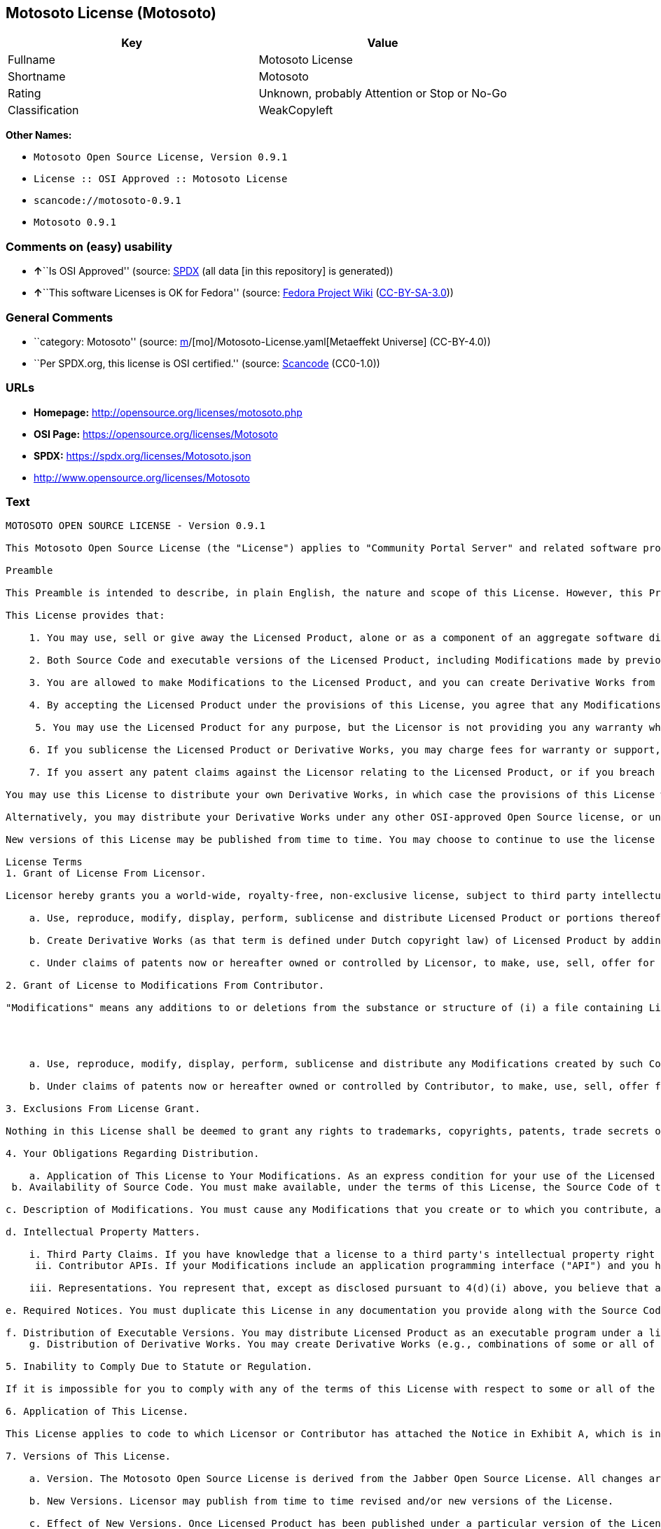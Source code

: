 == Motosoto License (Motosoto)

[cols=",",options="header",]
|===
|Key |Value
|Fullname |Motosoto License
|Shortname |Motosoto
|Rating |Unknown, probably Attention or Stop or No-Go
|Classification |WeakCopyleft
|===

*Other Names:*

* `Motosoto Open Source License, Version 0.9.1`
* `License :: OSI Approved :: Motosoto License`
* `scancode://motosoto-0.9.1`
* `Motosoto 0.9.1`

=== Comments on (easy) usability

* **↑**``Is OSI Approved'' (source:
https://spdx.org/licenses/Motosoto.html[SPDX] (all data [in this
repository] is generated))
* **↑**``This software Licenses is OK for Fedora'' (source:
https://fedoraproject.org/wiki/Licensing:Main?rd=Licensing[Fedora
Project Wiki]
(https://creativecommons.org/licenses/by-sa/3.0/legalcode[CC-BY-SA-3.0]))

=== General Comments

* ``category: Motosoto'' (source:
https://github.com/org-metaeffekt/metaeffekt-universe/blob/main/src/main/resources/ae-universe/[m]/[mo]/Motosoto-License.yaml[Metaeffekt
Universe] (CC-BY-4.0))
* ``Per SPDX.org, this license is OSI certified.'' (source:
https://github.com/nexB/scancode-toolkit/blob/develop/src/licensedcode/data/licenses/motosoto-0.9.1.yml[Scancode]
(CC0-1.0))

=== URLs

* *Homepage:* http://opensource.org/licenses/motosoto.php
* *OSI Page:* https://opensource.org/licenses/Motosoto
* *SPDX:* https://spdx.org/licenses/Motosoto.json
* http://www.opensource.org/licenses/Motosoto

=== Text

....
MOTOSOTO OPEN SOURCE LICENSE - Version 0.9.1

This Motosoto Open Source License (the "License") applies to "Community Portal Server" and related software products as well as any updatesor maintenance releases of that software ("Motosoto Products") that are distributed by Motosoto.Com B.V. ("Licensor"). Any Motosoto Product licensed pursuant to this License is a "Licensed Product." Licensed Product, in its entirety, is protected by Dutch copyright law. This License identifies the terms under which you may use, copy, distribute or modify Licensed Product and has been submitted to the Open Software Initiative (OSI) for approval.

Preamble

This Preamble is intended to describe, in plain English, the nature and scope of this License. However, this Preamble is not a part of this license. The legal effect of this License is dependent only upon the terms of the License and not this Preamble. This License complies with the Open Source Definition and has been approved by Open Source Initiative. Software distributed under this License may be marked as "OSI Certified Open Source Software."

This License provides that:

    1. You may use, sell or give away the Licensed Product, alone or as a component of an aggregate software distribution containing programs from several different sources. No royalty or other fee is required.

    2. Both Source Code and executable versions of the Licensed Product, including Modifications made by previous Contributors, are available for your use. (The terms "Licensed Product," "Modifications," "Contributors" and "Source Code" are defined in the License.)

    3. You are allowed to make Modifications to the Licensed Product, and you can create Derivative Works from it. (The term "Derivative Works" is defined in the License.)

    4. By accepting the Licensed Product under the provisions of this License, you agree that any Modifications you make to the Licensed Product and then distribute are governed by the provisions of this License. In particular, you must make the Source Code of your Modifications available to others.

     5. You may use the Licensed Product for any purpose, but the Licensor is not providing you any warranty whatsoever, nor is the Licensor accepting any liability in the event that the Licensed Product doesn't work properly or causes you any injury or damages.

    6. If you sublicense the Licensed Product or Derivative Works, you may charge fees for warranty or support, or for accepting indemnity or liability obligations to your customers. You cannot charge for the Source Code.

    7. If you assert any patent claims against the Licensor relating to the Licensed Product, or if you breach any terms of the License, your rights to the Licensed Product under this License automatically terminate.

You may use this License to distribute your own Derivative Works, in which case the provisions of this License will apply to your Derivative Works just as they do to the original Licensed Product.

Alternatively, you may distribute your Derivative Works under any other OSI-approved Open Source license, or under a proprietary license of your choice. If you use any license other than this License, however, you must continue to fulfill the requirements of this License (including the provisions relating to publishing the Source Code) for those portions of your Derivative Works that consist of the Licensed Product, including the files containing Modifications.

New versions of this License may be published from time to time. You may choose to continue to use the license terms in this version of the License or those from the new version. However, only the Licensor has the right to change the License terms as they apply to the Licensed Product. This License relies on precise definitions for certain terms. Those terms are defined when they are first used, and the definitions are repeated for your convenience in a Glossary at the end of the License.

License Terms
1. Grant of License From Licensor.

Licensor hereby grants you a world-wide, royalty-free, non-exclusive license, subject to third party intellectual property claims, to do the following:

    a. Use, reproduce, modify, display, perform, sublicense and distribute Licensed Product or portions thereof (including Modifications as hereinafter defined), in both Source Code or as an executable program. "Source Code" means the preferred form for making modifications to the Licensed Product, including all modules contained therein, plus any associated interface definition files, scripts used to control compilation and installation of an executable program, or a list of differential comparisons against the Source Code of the Licensed Product.

    b. Create Derivative Works (as that term is defined under Dutch copyright law) of Licensed Product by adding to or deleting from the substance or structure of said Licensed Product.

    c. Under claims of patents now or hereafter owned or controlled by Licensor, to make, use, sell, offer for sale, have made, and/or otherwise dispose of Licensed Product or portions thereof, but solely to the extent that any such claim is necessary to enable you to make, use, sell, offer for sale, have made, and/or otherwise dispose of Licensed Product or portions thereof or Derivative Works thereof.

2. Grant of License to Modifications From Contributor.

"Modifications" means any additions to or deletions from the substance or structure of (i) a file containing Licensed Product, or (ii) any new file that contains any part of Licensed Product. Hereinafter in this License, the term "Licensed Product" shall include all previous Modifications that you receive from any Contributor. By application of the provisions in Section 4(a) below, each person or entity who created or contributed to the creation of, and distributed, a Modification (a "Contributor") hereby grants you a world-wide, royalty-free, non-exclusive license, subject to third party intellectual property claims, to do the following:




    a. Use, reproduce, modify, display, perform, sublicense and distribute any Modifications created by such Contributor or portions thereof, in both Source Code or as an executable program, either on an unmodified basis or as part of Derivative Works.

    b. Under claims of patents now or hereafter owned or controlled by Contributor, to make, use, sell, offer for sale, have made, and/or otherwise dispose of Modifications or portions thereof, but solely to the extent that any such claim is necessary to enable you to make, use, sell, offer for sale, have made, and/or otherwise dispose of Modifications or portions thereof or Derivative Works thereof.

3. Exclusions From License Grant.

Nothing in this License shall be deemed to grant any rights to trademarks, copyrights, patents, trade secrets or any other intellectual property of Licensor or any Contributor except as expressly stated herein. No patent license is granted separate from the Licensed Product, for code that you delete from the Licensed Product, or for combinations of the Licensed Product with other software or hardware. No right is granted to the trademarks of Licensor or any Contributor even if such marks are included in the Licensed Product. Nothing in this License shall be interpreted to prohibit Licensor from licensing under different terms from this License any code that Licensor otherwise would have a right to license.

4. Your Obligations Regarding Distribution.

    a. Application of This License to Your Modifications. As an express condition for your use of the Licensed Product, you hereby agree that any Modifications that you create or to which you contribute, and which you distribute, are governed by the terms of this License including, without limitation, Section 2. Any Modifications that you create or to which you contribute may be distributed only under the terms of this License or a future version of this License released under Section 7. You must include a copy of this License with every copy of the Modifications you distribute. You agree not to offer or impose any terms on any Source Code or executable version of the Licensed Product or Modifications that alter or restrict the applicable version of this License or the recipients' rights hereunder. However, you may include an additional document offering the additional rights described in Section 4(e).
 b. Availability of Source Code. You must make available, under the terms of this License, the Source Code of the Licensed Product and any Modifications that you distribute, either on the same media as you distribute any executable or other form of the Licensed Product, or via a mechanism generally accepted in the software development community for the electronic transfer of data (an "Electronic Distribution Mechanism"). The Source Code for any version of Licensed Product or Modifications that you distribute must remain available for at least twelve (12) months after the date it initially became available, or at least six (6) months after a subsequent version of said Licensed Product or Modifications has been made available. You are responsible for ensuring that the Source Code version remains available even if the Electronic Distribution Mechanism is maintained by a third party.

c. Description of Modifications. You must cause any Modifications that you create or to which you contribute, and which you distribute, to contain a file documenting the additions, changes or deletions you made to create or contribute to those Modifications, and the dates of any such additions, changes or deletions. You must include a prominent statement that the Modifications are derived, directly or indirectly, from the Licensed Product and include the names of the Licensor and any Contributor to the Licensed Product in (i) the Source Code and (ii) in any notice displayed by a version of the Licensed Product you distribute or in related documentation in which you describe the origin or ownership of the Licensed Product. You may not modify or delete any preexisting copyright notices in the Licensed Product.

d. Intellectual Property Matters.

    i. Third Party Claims. If you have knowledge that a license to a third party's intellectual property right is required to exercise the rights granted by this License, you must include a text file with the Source Code distribution titled "LEGAL" that describes the claim and the party making the claim in sufficient detail that a recipient will know whom to contact. If you obtain such knowledge after you make any Modifications available as described in Section 4(b), you shall promptly modify the LEGAL file in all copies you make available thereafter and shall take other steps (such as notifying appropriate mailing lists or newsgroups) reasonably calculated to inform those who received the Licensed Product from you that new knowledge has been obtained.
     ii. Contributor APIs. If your Modifications include an application programming interface ("API") and you have knowledge of patent licenses that are reasonably necessary to implement that API, you must also include this information in the LEGAL file.

    iii. Representations. You represent that, except as disclosed pursuant to 4(d)(i) above, you believe that any Modifications you distribute are your original creations and that you have sufficient rights to grant the rights conveyed by this License.

e. Required Notices. You must duplicate this License in any documentation you provide along with the Source Code of any Modifications you create or to which you contribute, and which you distribute, wherever you describe recipients' rights relating to Licensed Product. You must duplicate the notice contained in Exhibit A (the "Notice") in each file of the Source Code of any copy you distribute of the Licensed Product. If you created a Modification, you may add your name as a Contributor to the Notice. If it is not possible to put the Notice in a particular Source Code file due to its structure, then you must include such Notice in a location (such as a relevant directory file) where a user would be likely to look for such a notice. You may choose to offer, and charge a fee for, warranty, support, indemnity or liability obligations to one or more recipients of Licensed Product. However, you may do so only on your own behalf, and not on behalf of the Licensor or any Contributor. You must make it clear that any such warranty, support, indemnity or liability obligation is offered by you alone, and you hereby agree to indemnify the Licensor and every Contributor for any liability incurred by the Licensor or such Contributor as a result of warranty, support, indemnity or liability terms you offer.

f. Distribution of Executable Versions. You may distribute Licensed Product as an executable program under a license of your choice that may contain terms different from this License provided (i) you have satisfied the requirements of Sections 4(a) through 4(e) for that distribution, (ii) you include a conspicuous notice in the executable version, related documentation and collateral materials stating that the Source Code version of the Licensed Product is available under the terms of this License, including a description of how and where you have fulfilled the obligations of Section 4(b), (iii) you retain all existing copyright notices in the Licensed Product, and (iv) you make it clear that any terms that differ from this License are offered by you alone, not by Licensor or any Contributor. You hereby agree to indemnify the Licensor and every Contributor for any liability incurred by Licensor or such Contributor as a result of any terms you offer.
    g. Distribution of Derivative Works. You may create Derivative Works (e.g., combinations of some or all of the Licensed Product with other code) and distribute the Derivative Works as products under any other license you select, with the proviso that the requirements of this License are fulfilled for those portions of the Derivative Works that consist of the Licensed Product or any Modifications thereto.

5. Inability to Comply Due to Statute or Regulation.

If it is impossible for you to comply with any of the terms of this License with respect to some or all of the Licensed Product due to statute, judicial order, or regulation, then you must (i) comply with the terms of this License to the maximum extent possible, (ii) cite the statute or regulation that prohibits you from adhering to the License, and (iii) describe the limitations and the code they affect. Such description must be included in the LEGAL file described in Section 4(d), and must be included with all distributions of the Source Code. Except to the extent prohibited by statute or regulation, such description must be sufficiently detailed for a recipient of ordinary skill at computer programming to be able to understand it.

6. Application of This License.

This License applies to code to which Licensor or Contributor has attached the Notice in Exhibit A, which is incorporated herein by this reference.

7. Versions of This License.

    a. Version. The Motosoto Open Source License is derived from the Jabber Open Source License. All changes are related to applicable law and the location of court.

    b. New Versions. Licensor may publish from time to time revised and/or new versions of the License.

    c. Effect of New Versions. Once Licensed Product has been published under a particular version of the License, you may always continue to use it under the terms of that version. You may also choose to use such Licensed Product under the terms of any subsequent version of the License published by Licensor. No one other than Lic ensor has the right to modify the terms applicable to Licensed Product created under this License.
    d. Derivative Works of this License. If you create or use a modified version of this License, which you may do only in order to apply it to software that is not already a Licensed Product under this License, you must rename your license so that it is not confusingly similar to this License, and must make it clear that your license contains terms that differ from this License. In so naming your license, you may not use any trademark of Licensor or any Contributor.

8. Disclaimer of Warranty.

LICENSED PRODUCT IS PROVIDED UNDER THIS LICENSE ON AN "AS IS" BASIS, WITHOUT WARRANTY OF ANY KIND, EITHER EXPRESS OR IMPLIED, INCLUDING, WITHOUT LIMITATION, WARRANTIES THAT THE LICENSED PRODUCT IS FREE OF DEFECTS, MERCHANTABLE, FIT FOR A PARTICULAR PURPOSE OR NON-INFRINGING. THE ENTIRE RISK AS TO THE QUALITY AND PERFORMANCE OF THE LICENSED PRODUCT IS WITH YOU. SHOULD LICENSED PRODUCT PROVE DEFECTIVE IN ANY RESPECT, YOU (AND NOT THE LICENSOR OR ANY OTHER CONTRIBUTOR) ASSUME THE COST OF ANY NECESSARY SERVICING, REPAIR OR CORRECTION. THIS DISCLAIMER OF WARRANTY CONSTITUTES AN ESSENTIAL PART OF THIS LICENSE. NO USE OF LICENSED PRODUCT IS AUTHORIZED HEREUNDER EXCEPT UNDER THIS DISCLAIMER.

9. Termination.

    a. Automatic Termination Upon Breach. This license and the rights granted hereunder will terminate automatically if you fail to comply with the terms herein and fail to cure such breach within thirty (30) days of becoming aware of the breach. All sublicenses to the Licensed Product that are properly granted shall survive any termination of this license. Provisions that, by their nature, must remain in effect beyond the termination of this License, shall survive.
     b. Termination Upon Assertion of Patent Infringement. If you initiate litigation by asserting a patent infringement claim (excluding declaratory judgment actions) against Licensor or a Contributor (Licensor or Contributor against whom you file such an action is referred to herein as "Respondent") alleging that Licensed Product directly or indirectly infringes any patent, then any and all rights granted by such Respondent to you under Sections 1 or 2 of this License shall terminate prospectively upon sixty (60) days notice from Respondent (the "Notice Period") unless within that Notice Period you either agree in writing (i) to pay Respondent a mutually agreeable reasonably royalty for your past or future use of Licensed Product made by such Respondent, or (ii) withdraw your litigation claim with respect to Licensed Product against such Respondent. If within said Notice Period a reasonable royalty and payment arrangement are not mutually agreed upon in writing by the parties or the litigation claim is not withdrawn, the rights granted by Licensor to you under Sections 1 and 2 automatically terminate at the expiration of said Notice Period.

    c. Reasonable Value of This License. If you assert a patent infringement claim against Respondent alleging that Licensed Product directly or indirectly infringes any patent where such claim is resolved (such as by license or settlement) prior to the initiation of patent infringement litigation, then the reasonable value of the licenses granted by said Respondent under Sections 1 and 2 shall be taken into account in determining the amount or value of any payment or license.

    d. No Retroactive Effect of Termination. In the event of termination under Sections 9(a) or 9(b) above, all end user license agreements (excluding licenses to distributors and reselle rs) that have been validly granted by you or any distributor hereunder prior to termination shall survive termination.

10. Limitation of Liability.

 UNDER NO CIRCUMSTANCES AND UNDER NO LEGAL THEORY, WHETHER TORT (INCLUDING NEGLIGENCE), CONTRACT, OR OTHERWISE, SHALL THE LICENSOR, ANY CONTRIBUTOR, OR ANY DISTRIBUTOR OF LICENSED PRODUCT, OR ANY SUPPLIER OF ANY OF SUCH PARTIES, BE LIABLE TO ANY PERSON FOR ANY INDIRECT, SPECIAL, INCIDENTAL, OR CONSEQUENTIAL DAMAGES OF ANY CHARACTER INCLUDING, WITHOUT LIMITATION, DAMAGES FOR LOSS OF GOODWILL, WORK STOPPAGE, COMPUTER FAILURE OR MALFUNCTION, OR ANY AND ALL OTHER COMMERCIAL DAMAGES OR LOSSES, EVEN IF SUCH PARTY SHALL HAVE BEEN INFORMED OF THE POSSIBILITY OF SUCH DAMAGES. THIS LIMITATION OF LIABILITY SHALL NOT APPLY TO LIABILITY FOR DEATH OR PERSONAL INJURY RESULTING FROM SUCH PARTY’S NEGLIGENCE TO THE EXTENT APPLICABLE LAW PROHIBITS SUCH LIMITATION. SOME JURISDICTIONS DO NOT ALLOW THE EXCLUSION OR LIMITATION OF INCIDENTAL OR CONSEQUENTIAL DAMAGES, SO THIS EXCLUSION AND LIMITATION MAY NOT APPLY TO YOU.

11. Responsibility for Claims.

As between Licensor and Contributors, each party is responsible for claims and damages arising, directly or indirectly, out of its utilization of rights under this License. You agree to work with Licensor and Contributors to distribute such responsibility on an equitable basis. Nothing herein is intended or shall be deemed to constitute any admission of liability.

12 .U.S. Government End Users.

The Licensed Product is a "commercial item," as that term is defined in 48 C.F.R. 2.101 (Oct. 1995), consisting of "commercial computer software" and "commercial computer software documentation," as such terms are used in 48 C.F.R. 12.212 (Sept. 1995). Consistent with 48 C.F.R. 12.212 and 48 C.F.R. 227.7202-1 through 227.7202-4 (June 1995), all U.S. Government End Users acquire Licensed Product with only those rights set forth herein.

13. Miscellaneous.

This License represents the complete agreement concerning the subject matter hereof. If any provision of this License is held to be unenforceable, such provision shall be reformed only to the extent necessary to make it enforceable. This License shall be governed by Dutch law provisions. The application of the United Nations Convention on Contracts for the International Sale of Goods is expressly excluded. You and Licensor expressly waive any rights to a jury trial in any litigation concerning Licensed Product or this License. Any law or regulation that provides that the language of a contract shall be construed against the drafter shall not apply to this License.

14. Definition of "You" in This License.
 "You" throughout this License, whether in upper or lower case, means an individual or a legal entity exercising rights under, and complying with all of the terms of, this License or a future version of this License issued under Section 7. For legal entities, "you" includes any entity that controls, is controlled by, or is under common control with you. For purposes of this definition, "control" means (i) the power, direct or indirect, to cause the direction or management of such entity, whether by contract or otherwise, or (ii) ownership of fifty percent (50%) or more of the outstanding shares, or (iii) beneficial ownership of such entity.

15. Glossary.

All defined terms in this License that are used in more than one Section of this License are repeated here, in alphabetical order, for the convenience of the reader. The Section of this License in which each defined term is first used is shown in parentheses.

Contributor: Each person or entity who created or contributed to the creation of, and distributed, a Modification. (See Section 2)

Derivative Works: That term as used in this License is defined under Dutch copyright law. (See Section 1(b))

License: This Motosoto Open Source License. (See first paragraph of License)

Licensed Product: Any Motosoto Product licensed pursuant to this License. The term

"Licensed Product" includes all previous Modifications from any Contributor that you receive. (See first paragraph of License and Section 2)

Licensor: Motosoto.Com B.V.. (See first paragraph of License)

Modifications: Any additions to or deletions from the substance or structure of (i) a file containing Licensed Product, or (ii) any new file that contains any part of Licensed Product. (See Section 2)

Notice: The notice contained in Exhibit A. (See Section 4(e))

Source Code: The preferred form for making modifications to the Licensed Product, including all modules contained therein, plus any associated interface definition files, scripts used to control compilation and installation of an executable program, or a list of differential comparisons against the Source Code of the Licensed Product.
....

'''''

=== Raw Data

==== Facts

* LicenseName
* https://fedoraproject.org/wiki/Licensing:Main?rd=Licensing[Fedora
Project Wiki]
(https://creativecommons.org/licenses/by-sa/3.0/legalcode[CC-BY-SA-3.0])
* https://github.com/HansHammel/license-compatibility-checker/blob/master/lib/licenses.json[HansHammel
license-compatibility-checker]
(https://github.com/HansHammel/license-compatibility-checker/blob/master/LICENSE[MIT])
* https://github.com/org-metaeffekt/metaeffekt-universe/blob/main/src/main/resources/ae-universe/[m]/[mo]/Motosoto-License.yaml[Metaeffekt
Universe] (CC-BY-4.0)
* https://github.com/okfn/licenses/blob/master/licenses.csv[Open
Knowledge International]
(https://opendatacommons.org/licenses/pddl/1-0/[PDDL-1.0])
* https://opensource.org/licenses/[OpenSourceInitiative]
(https://creativecommons.org/licenses/by/4.0/legalcode[CC-BY-4.0])
* https://github.com/OpenChain-Project/curriculum/raw/ddf1e879341adbd9b297cd67c5d5c16b2076540b/policy-template/Open%20Source%20Policy%20Template%20for%20OpenChain%20Specification%201.2.ods[OpenChainPolicyTemplate]
(CC0-1.0)
* https://spdx.org/licenses/Motosoto.html[SPDX] (all data [in this
repository] is generated)
* https://github.com/nexB/scancode-toolkit/blob/develop/src/licensedcode/data/licenses/motosoto-0.9.1.yml[Scancode]
(CC0-1.0)

==== Raw JSON

....
{
    "__impliedNames": [
        "Motosoto",
        "Motosoto License",
        "Motosoto Open Source License, Version 0.9.1",
        "License :: OSI Approved :: Motosoto License",
        "scancode://motosoto-0.9.1",
        "Motosoto 0.9.1"
    ],
    "__impliedId": "Motosoto",
    "__isFsfFree": true,
    "__impliedAmbiguousNames": [
        "Motosoto",
        "Motosoto License",
        "MOTOSOTO LICENSE",
        "MOTOSOTO License",
        "MOTOSOTO OPEN SOURCE LICENSE",
        "MOTOSOTO Open Source License",
        "scancode:motosoto-0.9.1",
        "osi:Motosoto"
    ],
    "__impliedComments": [
        [
            "Metaeffekt Universe",
            [
                "category: Motosoto"
            ]
        ],
        [
            "Scancode",
            [
                "Per SPDX.org, this license is OSI certified."
            ]
        ]
    ],
    "facts": {
        "Open Knowledge International": {
            "is_generic": null,
            "legacy_ids": [],
            "status": "active",
            "domain_software": true,
            "url": "https://opensource.org/licenses/Motosoto",
            "maintainer": "",
            "od_conformance": "not reviewed",
            "_sourceURL": "https://github.com/okfn/licenses/blob/master/licenses.csv",
            "domain_data": false,
            "osd_conformance": "approved",
            "id": "Motosoto",
            "title": "Motosoto License",
            "_implications": {
                "__impliedNames": [
                    "Motosoto",
                    "Motosoto License"
                ],
                "__impliedId": "Motosoto",
                "__impliedURLs": [
                    [
                        null,
                        "https://opensource.org/licenses/Motosoto"
                    ]
                ]
            },
            "domain_content": false
        },
        "LicenseName": {
            "implications": {
                "__impliedNames": [
                    "Motosoto"
                ],
                "__impliedId": "Motosoto"
            },
            "shortname": "Motosoto",
            "otherNames": []
        },
        "SPDX": {
            "isSPDXLicenseDeprecated": false,
            "spdxFullName": "Motosoto License",
            "spdxDetailsURL": "https://spdx.org/licenses/Motosoto.json",
            "_sourceURL": "https://spdx.org/licenses/Motosoto.html",
            "spdxLicIsOSIApproved": true,
            "spdxSeeAlso": [
                "https://opensource.org/licenses/Motosoto"
            ],
            "_implications": {
                "__impliedNames": [
                    "Motosoto",
                    "Motosoto License"
                ],
                "__impliedId": "Motosoto",
                "__impliedJudgement": [
                    [
                        "SPDX",
                        {
                            "tag": "PositiveJudgement",
                            "contents": "Is OSI Approved"
                        }
                    ]
                ],
                "__isOsiApproved": true,
                "__impliedURLs": [
                    [
                        "SPDX",
                        "https://spdx.org/licenses/Motosoto.json"
                    ],
                    [
                        null,
                        "https://opensource.org/licenses/Motosoto"
                    ]
                ]
            },
            "spdxLicenseId": "Motosoto"
        },
        "Fedora Project Wiki": {
            "GPLv2 Compat?": "NO",
            "rating": "Good",
            "Upstream URL": "http://opensource.org/licenses/motosoto.php",
            "GPLv3 Compat?": "NO",
            "Short Name": "Motosoto",
            "licenseType": "license",
            "_sourceURL": "https://fedoraproject.org/wiki/Licensing:Main?rd=Licensing",
            "Full Name": "Motosoto License",
            "FSF Free?": "Yes",
            "_implications": {
                "__impliedNames": [
                    "Motosoto License"
                ],
                "__isFsfFree": true,
                "__impliedAmbiguousNames": [
                    "Motosoto"
                ],
                "__impliedJudgement": [
                    [
                        "Fedora Project Wiki",
                        {
                            "tag": "PositiveJudgement",
                            "contents": "This software Licenses is OK for Fedora"
                        }
                    ]
                ]
            }
        },
        "Scancode": {
            "otherUrls": [
                "http://www.opensource.org/licenses/Motosoto",
                "https://opensource.org/licenses/Motosoto"
            ],
            "homepageUrl": "http://opensource.org/licenses/motosoto.php",
            "shortName": "Motosoto 0.9.1",
            "textUrls": null,
            "text": "MOTOSOTO OPEN SOURCE LICENSE - Version 0.9.1\n\nThis Motosoto Open Source License (the \"License\") applies to \"Community Portal Server\" and related software products as well as any updatesor maintenance releases of that software (\"Motosoto Products\") that are distributed by Motosoto.Com B.V. (\"Licensor\"). Any Motosoto Product licensed pursuant to this License is a \"Licensed Product.\" Licensed Product, in its entirety, is protected by Dutch copyright law. This License identifies the terms under which you may use, copy, distribute or modify Licensed Product and has been submitted to the Open Software Initiative (OSI) for approval.\n\nPreamble\n\nThis Preamble is intended to describe, in plain English, the nature and scope of this License. However, this Preamble is not a part of this license. The legal effect of this License is dependent only upon the terms of the License and not this Preamble. This License complies with the Open Source Definition and has been approved by Open Source Initiative. Software distributed under this License may be marked as \"OSI Certified Open Source Software.\"\n\nThis License provides that:\n\n    1. You may use, sell or give away the Licensed Product, alone or as a component of an aggregate software distribution containing programs from several different sources. No royalty or other fee is required.\n\n    2. Both Source Code and executable versions of the Licensed Product, including Modifications made by previous Contributors, are available for your use. (The terms \"Licensed Product,\" \"Modifications,\" \"Contributors\" and \"Source Code\" are defined in the License.)\n\n    3. You are allowed to make Modifications to the Licensed Product, and you can create Derivative Works from it. (The term \"Derivative Works\" is defined in the License.)\n\n    4. By accepting the Licensed Product under the provisions of this License, you agree that any Modifications you make to the Licensed Product and then distribute are governed by the provisions of this License. In particular, you must make the Source Code of your Modifications available to others.\n\n     5. You may use the Licensed Product for any purpose, but the Licensor is not providing you any warranty whatsoever, nor is the Licensor accepting any liability in the event that the Licensed Product doesn't work properly or causes you any injury or damages.\n\n    6. If you sublicense the Licensed Product or Derivative Works, you may charge fees for warranty or support, or for accepting indemnity or liability obligations to your customers. You cannot charge for the Source Code.\n\n    7. If you assert any patent claims against the Licensor relating to the Licensed Product, or if you breach any terms of the License, your rights to the Licensed Product under this License automatically terminate.\n\nYou may use this License to distribute your own Derivative Works, in which case the provisions of this License will apply to your Derivative Works just as they do to the original Licensed Product.\n\nAlternatively, you may distribute your Derivative Works under any other OSI-approved Open Source license, or under a proprietary license of your choice. If you use any license other than this License, however, you must continue to fulfill the requirements of this License (including the provisions relating to publishing the Source Code) for those portions of your Derivative Works that consist of the Licensed Product, including the files containing Modifications.\n\nNew versions of this License may be published from time to time. You may choose to continue to use the license terms in this version of the License or those from the new version. However, only the Licensor has the right to change the License terms as they apply to the Licensed Product. This License relies on precise definitions for certain terms. Those terms are defined when they are first used, and the definitions are repeated for your convenience in a Glossary at the end of the License.\n\nLicense Terms\n1. Grant of License From Licensor.\n\nLicensor hereby grants you a world-wide, royalty-free, non-exclusive license, subject to third party intellectual property claims, to do the following:\n\n    a. Use, reproduce, modify, display, perform, sublicense and distribute Licensed Product or portions thereof (including Modifications as hereinafter defined), in both Source Code or as an executable program. \"Source Code\" means the preferred form for making modifications to the Licensed Product, including all modules contained therein, plus any associated interface definition files, scripts used to control compilation and installation of an executable program, or a list of differential comparisons against the Source Code of the Licensed Product.\n\n    b. Create Derivative Works (as that term is defined under Dutch copyright law) of Licensed Product by adding to or deleting from the substance or structure of said Licensed Product.\n\n    c. Under claims of patents now or hereafter owned or controlled by Licensor, to make, use, sell, offer for sale, have made, and/or otherwise dispose of Licensed Product or portions thereof, but solely to the extent that any such claim is necessary to enable you to make, use, sell, offer for sale, have made, and/or otherwise dispose of Licensed Product or portions thereof or Derivative Works thereof.\n\n2. Grant of License to Modifications From Contributor.\n\n\"Modifications\" means any additions to or deletions from the substance or structure of (i) a file containing Licensed Product, or (ii) any new file that contains any part of Licensed Product. Hereinafter in this License, the term \"Licensed Product\" shall include all previous Modifications that you receive from any Contributor. By application of the provisions in Section 4(a) below, each person or entity who created or contributed to the creation of, and distributed, a Modification (a \"Contributor\") hereby grants you a world-wide, royalty-free, non-exclusive license, subject to third party intellectual property claims, to do the following:\n\n\n\n\n    a. Use, reproduce, modify, display, perform, sublicense and distribute any Modifications created by such Contributor or portions thereof, in both Source Code or as an executable program, either on an unmodified basis or as part of Derivative Works.\n\n    b. Under claims of patents now or hereafter owned or controlled by Contributor, to make, use, sell, offer for sale, have made, and/or otherwise dispose of Modifications or portions thereof, but solely to the extent that any such claim is necessary to enable you to make, use, sell, offer for sale, have made, and/or otherwise dispose of Modifications or portions thereof or Derivative Works thereof.\n\n3. Exclusions From License Grant.\n\nNothing in this License shall be deemed to grant any rights to trademarks, copyrights, patents, trade secrets or any other intellectual property of Licensor or any Contributor except as expressly stated herein. No patent license is granted separate from the Licensed Product, for code that you delete from the Licensed Product, or for combinations of the Licensed Product with other software or hardware. No right is granted to the trademarks of Licensor or any Contributor even if such marks are included in the Licensed Product. Nothing in this License shall be interpreted to prohibit Licensor from licensing under different terms from this License any code that Licensor otherwise would have a right to license.\n\n4. Your Obligations Regarding Distribution.\n\n    a. Application of This License to Your Modifications. As an express condition for your use of the Licensed Product, you hereby agree that any Modifications that you create or to which you contribute, and which you distribute, are governed by the terms of this License including, without limitation, Section 2. Any Modifications that you create or to which you contribute may be distributed only under the terms of this License or a future version of this License released under Section 7. You must include a copy of this License with every copy of the Modifications you distribute. You agree not to offer or impose any terms on any Source Code or executable version of the Licensed Product or Modifications that alter or restrict the applicable version of this License or the recipients' rights hereunder. However, you may include an additional document offering the additional rights described in Section 4(e).\n b. Availability of Source Code. You must make available, under the terms of this License, the Source Code of the Licensed Product and any Modifications that you distribute, either on the same media as you distribute any executable or other form of the Licensed Product, or via a mechanism generally accepted in the software development community for the electronic transfer of data (an \"Electronic Distribution Mechanism\"). The Source Code for any version of Licensed Product or Modifications that you distribute must remain available for at least twelve (12) months after the date it initially became available, or at least six (6) months after a subsequent version of said Licensed Product or Modifications has been made available. You are responsible for ensuring that the Source Code version remains available even if the Electronic Distribution Mechanism is maintained by a third party.\n\nc. Description of Modifications. You must cause any Modifications that you create or to which you contribute, and which you distribute, to contain a file documenting the additions, changes or deletions you made to create or contribute to those Modifications, and the dates of any such additions, changes or deletions. You must include a prominent statement that the Modifications are derived, directly or indirectly, from the Licensed Product and include the names of the Licensor and any Contributor to the Licensed Product in (i) the Source Code and (ii) in any notice displayed by a version of the Licensed Product you distribute or in related documentation in which you describe the origin or ownership of the Licensed Product. You may not modify or delete any preexisting copyright notices in the Licensed Product.\n\nd. Intellectual Property Matters.\n\n    i. Third Party Claims. If you have knowledge that a license to a third party's intellectual property right is required to exercise the rights granted by this License, you must include a text file with the Source Code distribution titled \"LEGAL\" that describes the claim and the party making the claim in sufficient detail that a recipient will know whom to contact. If you obtain such knowledge after you make any Modifications available as described in Section 4(b), you shall promptly modify the LEGAL file in all copies you make available thereafter and shall take other steps (such as notifying appropriate mailing lists or newsgroups) reasonably calculated to inform those who received the Licensed Product from you that new knowledge has been obtained.\n     ii. Contributor APIs. If your Modifications include an application programming interface (\"API\") and you have knowledge of patent licenses that are reasonably necessary to implement that API, you must also include this information in the LEGAL file.\n\n    iii. Representations. You represent that, except as disclosed pursuant to 4(d)(i) above, you believe that any Modifications you distribute are your original creations and that you have sufficient rights to grant the rights conveyed by this License.\n\ne. Required Notices. You must duplicate this License in any documentation you provide along with the Source Code of any Modifications you create or to which you contribute, and which you distribute, wherever you describe recipients' rights relating to Licensed Product. You must duplicate the notice contained in Exhibit A (the \"Notice\") in each file of the Source Code of any copy you distribute of the Licensed Product. If you created a Modification, you may add your name as a Contributor to the Notice. If it is not possible to put the Notice in a particular Source Code file due to its structure, then you must include such Notice in a location (such as a relevant directory file) where a user would be likely to look for such a notice. You may choose to offer, and charge a fee for, warranty, support, indemnity or liability obligations to one or more recipients of Licensed Product. However, you may do so only on your own behalf, and not on behalf of the Licensor or any Contributor. You must make it clear that any such warranty, support, indemnity or liability obligation is offered by you alone, and you hereby agree to indemnify the Licensor and every Contributor for any liability incurred by the Licensor or such Contributor as a result of warranty, support, indemnity or liability terms you offer.\n\nf. Distribution of Executable Versions. You may distribute Licensed Product as an executable program under a license of your choice that may contain terms different from this License provided (i) you have satisfied the requirements of Sections 4(a) through 4(e) for that distribution, (ii) you include a conspicuous notice in the executable version, related documentation and collateral materials stating that the Source Code version of the Licensed Product is available under the terms of this License, including a description of how and where you have fulfilled the obligations of Section 4(b), (iii) you retain all existing copyright notices in the Licensed Product, and (iv) you make it clear that any terms that differ from this License are offered by you alone, not by Licensor or any Contributor. You hereby agree to indemnify the Licensor and every Contributor for any liability incurred by Licensor or such Contributor as a result of any terms you offer.\n    g. Distribution of Derivative Works. You may create Derivative Works (e.g., combinations of some or all of the Licensed Product with other code) and distribute the Derivative Works as products under any other license you select, with the proviso that the requirements of this License are fulfilled for those portions of the Derivative Works that consist of the Licensed Product or any Modifications thereto.\n\n5. Inability to Comply Due to Statute or Regulation.\n\nIf it is impossible for you to comply with any of the terms of this License with respect to some or all of the Licensed Product due to statute, judicial order, or regulation, then you must (i) comply with the terms of this License to the maximum extent possible, (ii) cite the statute or regulation that prohibits you from adhering to the License, and (iii) describe the limitations and the code they affect. Such description must be included in the LEGAL file described in Section 4(d), and must be included with all distributions of the Source Code. Except to the extent prohibited by statute or regulation, such description must be sufficiently detailed for a recipient of ordinary skill at computer programming to be able to understand it.\n\n6. Application of This License.\n\nThis License applies to code to which Licensor or Contributor has attached the Notice in Exhibit A, which is incorporated herein by this reference.\n\n7. Versions of This License.\n\n    a. Version. The Motosoto Open Source License is derived from the Jabber Open Source License. All changes are related to applicable law and the location of court.\n\n    b. New Versions. Licensor may publish from time to time revised and/or new versions of the License.\n\n    c. Effect of New Versions. Once Licensed Product has been published under a particular version of the License, you may always continue to use it under the terms of that version. You may also choose to use such Licensed Product under the terms of any subsequent version of the License published by Licensor. No one other than Lic ensor has the right to modify the terms applicable to Licensed Product created under this License.\n    d. Derivative Works of this License. If you create or use a modified version of this License, which you may do only in order to apply it to software that is not already a Licensed Product under this License, you must rename your license so that it is not confusingly similar to this License, and must make it clear that your license contains terms that differ from this License. In so naming your license, you may not use any trademark of Licensor or any Contributor.\n\n8. Disclaimer of Warranty.\n\nLICENSED PRODUCT IS PROVIDED UNDER THIS LICENSE ON AN \"AS IS\" BASIS, WITHOUT WARRANTY OF ANY KIND, EITHER EXPRESS OR IMPLIED, INCLUDING, WITHOUT LIMITATION, WARRANTIES THAT THE LICENSED PRODUCT IS FREE OF DEFECTS, MERCHANTABLE, FIT FOR A PARTICULAR PURPOSE OR NON-INFRINGING. THE ENTIRE RISK AS TO THE QUALITY AND PERFORMANCE OF THE LICENSED PRODUCT IS WITH YOU. SHOULD LICENSED PRODUCT PROVE DEFECTIVE IN ANY RESPECT, YOU (AND NOT THE LICENSOR OR ANY OTHER CONTRIBUTOR) ASSUME THE COST OF ANY NECESSARY SERVICING, REPAIR OR CORRECTION. THIS DISCLAIMER OF WARRANTY CONSTITUTES AN ESSENTIAL PART OF THIS LICENSE. NO USE OF LICENSED PRODUCT IS AUTHORIZED HEREUNDER EXCEPT UNDER THIS DISCLAIMER.\n\n9. Termination.\n\n    a. Automatic Termination Upon Breach. This license and the rights granted hereunder will terminate automatically if you fail to comply with the terms herein and fail to cure such breach within thirty (30) days of becoming aware of the breach. All sublicenses to the Licensed Product that are properly granted shall survive any termination of this license. Provisions that, by their nature, must remain in effect beyond the termination of this License, shall survive.\n     b. Termination Upon Assertion of Patent Infringement. If you initiate litigation by asserting a patent infringement claim (excluding declaratory judgment actions) against Licensor or a Contributor (Licensor or Contributor against whom you file such an action is referred to herein as \"Respondent\") alleging that Licensed Product directly or indirectly infringes any patent, then any and all rights granted by such Respondent to you under Sections 1 or 2 of this License shall terminate prospectively upon sixty (60) days notice from Respondent (the \"Notice Period\") unless within that Notice Period you either agree in writing (i) to pay Respondent a mutually agreeable reasonably royalty for your past or future use of Licensed Product made by such Respondent, or (ii) withdraw your litigation claim with respect to Licensed Product against such Respondent. If within said Notice Period a reasonable royalty and payment arrangement are not mutually agreed upon in writing by the parties or the litigation claim is not withdrawn, the rights granted by Licensor to you under Sections 1 and 2 automatically terminate at the expiration of said Notice Period.\n\n    c. Reasonable Value of This License. If you assert a patent infringement claim against Respondent alleging that Licensed Product directly or indirectly infringes any patent where such claim is resolved (such as by license or settlement) prior to the initiation of patent infringement litigation, then the reasonable value of the licenses granted by said Respondent under Sections 1 and 2 shall be taken into account in determining the amount or value of any payment or license.\n\n    d. No Retroactive Effect of Termination. In the event of termination under Sections 9(a) or 9(b) above, all end user license agreements (excluding licenses to distributors and reselle rs) that have been validly granted by you or any distributor hereunder prior to termination shall survive termination.\n\n10. Limitation of Liability.\n\n UNDER NO CIRCUMSTANCES AND UNDER NO LEGAL THEORY, WHETHER TORT (INCLUDING NEGLIGENCE), CONTRACT, OR OTHERWISE, SHALL THE LICENSOR, ANY CONTRIBUTOR, OR ANY DISTRIBUTOR OF LICENSED PRODUCT, OR ANY SUPPLIER OF ANY OF SUCH PARTIES, BE LIABLE TO ANY PERSON FOR ANY INDIRECT, SPECIAL, INCIDENTAL, OR CONSEQUENTIAL DAMAGES OF ANY CHARACTER INCLUDING, WITHOUT LIMITATION, DAMAGES FOR LOSS OF GOODWILL, WORK STOPPAGE, COMPUTER FAILURE OR MALFUNCTION, OR ANY AND ALL OTHER COMMERCIAL DAMAGES OR LOSSES, EVEN IF SUCH PARTY SHALL HAVE BEEN INFORMED OF THE POSSIBILITY OF SUCH DAMAGES. THIS LIMITATION OF LIABILITY SHALL NOT APPLY TO LIABILITY FOR DEATH OR PERSONAL INJURY RESULTING FROM SUCH PARTYâS NEGLIGENCE TO THE EXTENT APPLICABLE LAW PROHIBITS SUCH LIMITATION. SOME JURISDICTIONS DO NOT ALLOW THE EXCLUSION OR LIMITATION OF INCIDENTAL OR CONSEQUENTIAL DAMAGES, SO THIS EXCLUSION AND LIMITATION MAY NOT APPLY TO YOU.\n\n11. Responsibility for Claims.\n\nAs between Licensor and Contributors, each party is responsible for claims and damages arising, directly or indirectly, out of its utilization of rights under this License. You agree to work with Licensor and Contributors to distribute such responsibility on an equitable basis. Nothing herein is intended or shall be deemed to constitute any admission of liability.\n\n12 .U.S. Government End Users.\n\nThe Licensed Product is a \"commercial item,\" as that term is defined in 48 C.F.R. 2.101 (Oct. 1995), consisting of \"commercial computer software\" and \"commercial computer software documentation,\" as such terms are used in 48 C.F.R. 12.212 (Sept. 1995). Consistent with 48 C.F.R. 12.212 and 48 C.F.R. 227.7202-1 through 227.7202-4 (June 1995), all U.S. Government End Users acquire Licensed Product with only those rights set forth herein.\n\n13. Miscellaneous.\n\nThis License represents the complete agreement concerning the subject matter hereof. If any provision of this License is held to be unenforceable, such provision shall be reformed only to the extent necessary to make it enforceable. This License shall be governed by Dutch law provisions. The application of the United Nations Convention on Contracts for the International Sale of Goods is expressly excluded. You and Licensor expressly waive any rights to a jury trial in any litigation concerning Licensed Product or this License. Any law or regulation that provides that the language of a contract shall be construed against the drafter shall not apply to this License.\n\n14. Definition of \"You\" in This License.\n \"You\" throughout this License, whether in upper or lower case, means an individual or a legal entity exercising rights under, and complying with all of the terms of, this License or a future version of this License issued under Section 7. For legal entities, \"you\" includes any entity that controls, is controlled by, or is under common control with you. For purposes of this definition, \"control\" means (i) the power, direct or indirect, to cause the direction or management of such entity, whether by contract or otherwise, or (ii) ownership of fifty percent (50%) or more of the outstanding shares, or (iii) beneficial ownership of such entity.\n\n15. Glossary.\n\nAll defined terms in this License that are used in more than one Section of this License are repeated here, in alphabetical order, for the convenience of the reader. The Section of this License in which each defined term is first used is shown in parentheses.\n\nContributor: Each person or entity who created or contributed to the creation of, and distributed, a Modification. (See Section 2)\n\nDerivative Works: That term as used in this License is defined under Dutch copyright law. (See Section 1(b))\n\nLicense: This Motosoto Open Source License. (See first paragraph of License)\n\nLicensed Product: Any Motosoto Product licensed pursuant to this License. The term\n\n\"Licensed Product\" includes all previous Modifications from any Contributor that you receive. (See first paragraph of License and Section 2)\n\nLicensor: Motosoto.Com B.V.. (See first paragraph of License)\n\nModifications: Any additions to or deletions from the substance or structure of (i) a file containing Licensed Product, or (ii) any new file that contains any part of Licensed Product. (See Section 2)\n\nNotice: The notice contained in Exhibit A. (See Section 4(e))\n\nSource Code: The preferred form for making modifications to the Licensed Product, including all modules contained therein, plus any associated interface definition files, scripts used to control compilation and installation of an executable program, or a list of differential comparisons against the Source Code of the Licensed Product.",
            "category": "Copyleft",
            "osiUrl": "http://opensource.org/licenses/motosoto.php",
            "owner": "OSI - Open Source Initiative",
            "_sourceURL": "https://github.com/nexB/scancode-toolkit/blob/develop/src/licensedcode/data/licenses/motosoto-0.9.1.yml",
            "key": "motosoto-0.9.1",
            "name": "Motosoto Open Source License v0.9.1",
            "spdxId": "Motosoto",
            "notes": "Per SPDX.org, this license is OSI certified.",
            "_implications": {
                "__impliedNames": [
                    "scancode://motosoto-0.9.1",
                    "Motosoto 0.9.1",
                    "Motosoto"
                ],
                "__impliedId": "Motosoto",
                "__impliedComments": [
                    [
                        "Scancode",
                        [
                            "Per SPDX.org, this license is OSI certified."
                        ]
                    ]
                ],
                "__impliedCopyleft": [
                    [
                        "Scancode",
                        "Copyleft"
                    ]
                ],
                "__calculatedCopyleft": "Copyleft",
                "__impliedText": "MOTOSOTO OPEN SOURCE LICENSE - Version 0.9.1\n\nThis Motosoto Open Source License (the \"License\") applies to \"Community Portal Server\" and related software products as well as any updatesor maintenance releases of that software (\"Motosoto Products\") that are distributed by Motosoto.Com B.V. (\"Licensor\"). Any Motosoto Product licensed pursuant to this License is a \"Licensed Product.\" Licensed Product, in its entirety, is protected by Dutch copyright law. This License identifies the terms under which you may use, copy, distribute or modify Licensed Product and has been submitted to the Open Software Initiative (OSI) for approval.\n\nPreamble\n\nThis Preamble is intended to describe, in plain English, the nature and scope of this License. However, this Preamble is not a part of this license. The legal effect of this License is dependent only upon the terms of the License and not this Preamble. This License complies with the Open Source Definition and has been approved by Open Source Initiative. Software distributed under this License may be marked as \"OSI Certified Open Source Software.\"\n\nThis License provides that:\n\n    1. You may use, sell or give away the Licensed Product, alone or as a component of an aggregate software distribution containing programs from several different sources. No royalty or other fee is required.\n\n    2. Both Source Code and executable versions of the Licensed Product, including Modifications made by previous Contributors, are available for your use. (The terms \"Licensed Product,\" \"Modifications,\" \"Contributors\" and \"Source Code\" are defined in the License.)\n\n    3. You are allowed to make Modifications to the Licensed Product, and you can create Derivative Works from it. (The term \"Derivative Works\" is defined in the License.)\n\n    4. By accepting the Licensed Product under the provisions of this License, you agree that any Modifications you make to the Licensed Product and then distribute are governed by the provisions of this License. In particular, you must make the Source Code of your Modifications available to others.\n\n     5. You may use the Licensed Product for any purpose, but the Licensor is not providing you any warranty whatsoever, nor is the Licensor accepting any liability in the event that the Licensed Product doesn't work properly or causes you any injury or damages.\n\n    6. If you sublicense the Licensed Product or Derivative Works, you may charge fees for warranty or support, or for accepting indemnity or liability obligations to your customers. You cannot charge for the Source Code.\n\n    7. If you assert any patent claims against the Licensor relating to the Licensed Product, or if you breach any terms of the License, your rights to the Licensed Product under this License automatically terminate.\n\nYou may use this License to distribute your own Derivative Works, in which case the provisions of this License will apply to your Derivative Works just as they do to the original Licensed Product.\n\nAlternatively, you may distribute your Derivative Works under any other OSI-approved Open Source license, or under a proprietary license of your choice. If you use any license other than this License, however, you must continue to fulfill the requirements of this License (including the provisions relating to publishing the Source Code) for those portions of your Derivative Works that consist of the Licensed Product, including the files containing Modifications.\n\nNew versions of this License may be published from time to time. You may choose to continue to use the license terms in this version of the License or those from the new version. However, only the Licensor has the right to change the License terms as they apply to the Licensed Product. This License relies on precise definitions for certain terms. Those terms are defined when they are first used, and the definitions are repeated for your convenience in a Glossary at the end of the License.\n\nLicense Terms\n1. Grant of License From Licensor.\n\nLicensor hereby grants you a world-wide, royalty-free, non-exclusive license, subject to third party intellectual property claims, to do the following:\n\n    a. Use, reproduce, modify, display, perform, sublicense and distribute Licensed Product or portions thereof (including Modifications as hereinafter defined), in both Source Code or as an executable program. \"Source Code\" means the preferred form for making modifications to the Licensed Product, including all modules contained therein, plus any associated interface definition files, scripts used to control compilation and installation of an executable program, or a list of differential comparisons against the Source Code of the Licensed Product.\n\n    b. Create Derivative Works (as that term is defined under Dutch copyright law) of Licensed Product by adding to or deleting from the substance or structure of said Licensed Product.\n\n    c. Under claims of patents now or hereafter owned or controlled by Licensor, to make, use, sell, offer for sale, have made, and/or otherwise dispose of Licensed Product or portions thereof, but solely to the extent that any such claim is necessary to enable you to make, use, sell, offer for sale, have made, and/or otherwise dispose of Licensed Product or portions thereof or Derivative Works thereof.\n\n2. Grant of License to Modifications From Contributor.\n\n\"Modifications\" means any additions to or deletions from the substance or structure of (i) a file containing Licensed Product, or (ii) any new file that contains any part of Licensed Product. Hereinafter in this License, the term \"Licensed Product\" shall include all previous Modifications that you receive from any Contributor. By application of the provisions in Section 4(a) below, each person or entity who created or contributed to the creation of, and distributed, a Modification (a \"Contributor\") hereby grants you a world-wide, royalty-free, non-exclusive license, subject to third party intellectual property claims, to do the following:\n\n\n\n\n    a. Use, reproduce, modify, display, perform, sublicense and distribute any Modifications created by such Contributor or portions thereof, in both Source Code or as an executable program, either on an unmodified basis or as part of Derivative Works.\n\n    b. Under claims of patents now or hereafter owned or controlled by Contributor, to make, use, sell, offer for sale, have made, and/or otherwise dispose of Modifications or portions thereof, but solely to the extent that any such claim is necessary to enable you to make, use, sell, offer for sale, have made, and/or otherwise dispose of Modifications or portions thereof or Derivative Works thereof.\n\n3. Exclusions From License Grant.\n\nNothing in this License shall be deemed to grant any rights to trademarks, copyrights, patents, trade secrets or any other intellectual property of Licensor or any Contributor except as expressly stated herein. No patent license is granted separate from the Licensed Product, for code that you delete from the Licensed Product, or for combinations of the Licensed Product with other software or hardware. No right is granted to the trademarks of Licensor or any Contributor even if such marks are included in the Licensed Product. Nothing in this License shall be interpreted to prohibit Licensor from licensing under different terms from this License any code that Licensor otherwise would have a right to license.\n\n4. Your Obligations Regarding Distribution.\n\n    a. Application of This License to Your Modifications. As an express condition for your use of the Licensed Product, you hereby agree that any Modifications that you create or to which you contribute, and which you distribute, are governed by the terms of this License including, without limitation, Section 2. Any Modifications that you create or to which you contribute may be distributed only under the terms of this License or a future version of this License released under Section 7. You must include a copy of this License with every copy of the Modifications you distribute. You agree not to offer or impose any terms on any Source Code or executable version of the Licensed Product or Modifications that alter or restrict the applicable version of this License or the recipients' rights hereunder. However, you may include an additional document offering the additional rights described in Section 4(e).\n b. Availability of Source Code. You must make available, under the terms of this License, the Source Code of the Licensed Product and any Modifications that you distribute, either on the same media as you distribute any executable or other form of the Licensed Product, or via a mechanism generally accepted in the software development community for the electronic transfer of data (an \"Electronic Distribution Mechanism\"). The Source Code for any version of Licensed Product or Modifications that you distribute must remain available for at least twelve (12) months after the date it initially became available, or at least six (6) months after a subsequent version of said Licensed Product or Modifications has been made available. You are responsible for ensuring that the Source Code version remains available even if the Electronic Distribution Mechanism is maintained by a third party.\n\nc. Description of Modifications. You must cause any Modifications that you create or to which you contribute, and which you distribute, to contain a file documenting the additions, changes or deletions you made to create or contribute to those Modifications, and the dates of any such additions, changes or deletions. You must include a prominent statement that the Modifications are derived, directly or indirectly, from the Licensed Product and include the names of the Licensor and any Contributor to the Licensed Product in (i) the Source Code and (ii) in any notice displayed by a version of the Licensed Product you distribute or in related documentation in which you describe the origin or ownership of the Licensed Product. You may not modify or delete any preexisting copyright notices in the Licensed Product.\n\nd. Intellectual Property Matters.\n\n    i. Third Party Claims. If you have knowledge that a license to a third party's intellectual property right is required to exercise the rights granted by this License, you must include a text file with the Source Code distribution titled \"LEGAL\" that describes the claim and the party making the claim in sufficient detail that a recipient will know whom to contact. If you obtain such knowledge after you make any Modifications available as described in Section 4(b), you shall promptly modify the LEGAL file in all copies you make available thereafter and shall take other steps (such as notifying appropriate mailing lists or newsgroups) reasonably calculated to inform those who received the Licensed Product from you that new knowledge has been obtained.\n     ii. Contributor APIs. If your Modifications include an application programming interface (\"API\") and you have knowledge of patent licenses that are reasonably necessary to implement that API, you must also include this information in the LEGAL file.\n\n    iii. Representations. You represent that, except as disclosed pursuant to 4(d)(i) above, you believe that any Modifications you distribute are your original creations and that you have sufficient rights to grant the rights conveyed by this License.\n\ne. Required Notices. You must duplicate this License in any documentation you provide along with the Source Code of any Modifications you create or to which you contribute, and which you distribute, wherever you describe recipients' rights relating to Licensed Product. You must duplicate the notice contained in Exhibit A (the \"Notice\") in each file of the Source Code of any copy you distribute of the Licensed Product. If you created a Modification, you may add your name as a Contributor to the Notice. If it is not possible to put the Notice in a particular Source Code file due to its structure, then you must include such Notice in a location (such as a relevant directory file) where a user would be likely to look for such a notice. You may choose to offer, and charge a fee for, warranty, support, indemnity or liability obligations to one or more recipients of Licensed Product. However, you may do so only on your own behalf, and not on behalf of the Licensor or any Contributor. You must make it clear that any such warranty, support, indemnity or liability obligation is offered by you alone, and you hereby agree to indemnify the Licensor and every Contributor for any liability incurred by the Licensor or such Contributor as a result of warranty, support, indemnity or liability terms you offer.\n\nf. Distribution of Executable Versions. You may distribute Licensed Product as an executable program under a license of your choice that may contain terms different from this License provided (i) you have satisfied the requirements of Sections 4(a) through 4(e) for that distribution, (ii) you include a conspicuous notice in the executable version, related documentation and collateral materials stating that the Source Code version of the Licensed Product is available under the terms of this License, including a description of how and where you have fulfilled the obligations of Section 4(b), (iii) you retain all existing copyright notices in the Licensed Product, and (iv) you make it clear that any terms that differ from this License are offered by you alone, not by Licensor or any Contributor. You hereby agree to indemnify the Licensor and every Contributor for any liability incurred by Licensor or such Contributor as a result of any terms you offer.\n    g. Distribution of Derivative Works. You may create Derivative Works (e.g., combinations of some or all of the Licensed Product with other code) and distribute the Derivative Works as products under any other license you select, with the proviso that the requirements of this License are fulfilled for those portions of the Derivative Works that consist of the Licensed Product or any Modifications thereto.\n\n5. Inability to Comply Due to Statute or Regulation.\n\nIf it is impossible for you to comply with any of the terms of this License with respect to some or all of the Licensed Product due to statute, judicial order, or regulation, then you must (i) comply with the terms of this License to the maximum extent possible, (ii) cite the statute or regulation that prohibits you from adhering to the License, and (iii) describe the limitations and the code they affect. Such description must be included in the LEGAL file described in Section 4(d), and must be included with all distributions of the Source Code. Except to the extent prohibited by statute or regulation, such description must be sufficiently detailed for a recipient of ordinary skill at computer programming to be able to understand it.\n\n6. Application of This License.\n\nThis License applies to code to which Licensor or Contributor has attached the Notice in Exhibit A, which is incorporated herein by this reference.\n\n7. Versions of This License.\n\n    a. Version. The Motosoto Open Source License is derived from the Jabber Open Source License. All changes are related to applicable law and the location of court.\n\n    b. New Versions. Licensor may publish from time to time revised and/or new versions of the License.\n\n    c. Effect of New Versions. Once Licensed Product has been published under a particular version of the License, you may always continue to use it under the terms of that version. You may also choose to use such Licensed Product under the terms of any subsequent version of the License published by Licensor. No one other than Lic ensor has the right to modify the terms applicable to Licensed Product created under this License.\n    d. Derivative Works of this License. If you create or use a modified version of this License, which you may do only in order to apply it to software that is not already a Licensed Product under this License, you must rename your license so that it is not confusingly similar to this License, and must make it clear that your license contains terms that differ from this License. In so naming your license, you may not use any trademark of Licensor or any Contributor.\n\n8. Disclaimer of Warranty.\n\nLICENSED PRODUCT IS PROVIDED UNDER THIS LICENSE ON AN \"AS IS\" BASIS, WITHOUT WARRANTY OF ANY KIND, EITHER EXPRESS OR IMPLIED, INCLUDING, WITHOUT LIMITATION, WARRANTIES THAT THE LICENSED PRODUCT IS FREE OF DEFECTS, MERCHANTABLE, FIT FOR A PARTICULAR PURPOSE OR NON-INFRINGING. THE ENTIRE RISK AS TO THE QUALITY AND PERFORMANCE OF THE LICENSED PRODUCT IS WITH YOU. SHOULD LICENSED PRODUCT PROVE DEFECTIVE IN ANY RESPECT, YOU (AND NOT THE LICENSOR OR ANY OTHER CONTRIBUTOR) ASSUME THE COST OF ANY NECESSARY SERVICING, REPAIR OR CORRECTION. THIS DISCLAIMER OF WARRANTY CONSTITUTES AN ESSENTIAL PART OF THIS LICENSE. NO USE OF LICENSED PRODUCT IS AUTHORIZED HEREUNDER EXCEPT UNDER THIS DISCLAIMER.\n\n9. Termination.\n\n    a. Automatic Termination Upon Breach. This license and the rights granted hereunder will terminate automatically if you fail to comply with the terms herein and fail to cure such breach within thirty (30) days of becoming aware of the breach. All sublicenses to the Licensed Product that are properly granted shall survive any termination of this license. Provisions that, by their nature, must remain in effect beyond the termination of this License, shall survive.\n     b. Termination Upon Assertion of Patent Infringement. If you initiate litigation by asserting a patent infringement claim (excluding declaratory judgment actions) against Licensor or a Contributor (Licensor or Contributor against whom you file such an action is referred to herein as \"Respondent\") alleging that Licensed Product directly or indirectly infringes any patent, then any and all rights granted by such Respondent to you under Sections 1 or 2 of this License shall terminate prospectively upon sixty (60) days notice from Respondent (the \"Notice Period\") unless within that Notice Period you either agree in writing (i) to pay Respondent a mutually agreeable reasonably royalty for your past or future use of Licensed Product made by such Respondent, or (ii) withdraw your litigation claim with respect to Licensed Product against such Respondent. If within said Notice Period a reasonable royalty and payment arrangement are not mutually agreed upon in writing by the parties or the litigation claim is not withdrawn, the rights granted by Licensor to you under Sections 1 and 2 automatically terminate at the expiration of said Notice Period.\n\n    c. Reasonable Value of This License. If you assert a patent infringement claim against Respondent alleging that Licensed Product directly or indirectly infringes any patent where such claim is resolved (such as by license or settlement) prior to the initiation of patent infringement litigation, then the reasonable value of the licenses granted by said Respondent under Sections 1 and 2 shall be taken into account in determining the amount or value of any payment or license.\n\n    d. No Retroactive Effect of Termination. In the event of termination under Sections 9(a) or 9(b) above, all end user license agreements (excluding licenses to distributors and reselle rs) that have been validly granted by you or any distributor hereunder prior to termination shall survive termination.\n\n10. Limitation of Liability.\n\n UNDER NO CIRCUMSTANCES AND UNDER NO LEGAL THEORY, WHETHER TORT (INCLUDING NEGLIGENCE), CONTRACT, OR OTHERWISE, SHALL THE LICENSOR, ANY CONTRIBUTOR, OR ANY DISTRIBUTOR OF LICENSED PRODUCT, OR ANY SUPPLIER OF ANY OF SUCH PARTIES, BE LIABLE TO ANY PERSON FOR ANY INDIRECT, SPECIAL, INCIDENTAL, OR CONSEQUENTIAL DAMAGES OF ANY CHARACTER INCLUDING, WITHOUT LIMITATION, DAMAGES FOR LOSS OF GOODWILL, WORK STOPPAGE, COMPUTER FAILURE OR MALFUNCTION, OR ANY AND ALL OTHER COMMERCIAL DAMAGES OR LOSSES, EVEN IF SUCH PARTY SHALL HAVE BEEN INFORMED OF THE POSSIBILITY OF SUCH DAMAGES. THIS LIMITATION OF LIABILITY SHALL NOT APPLY TO LIABILITY FOR DEATH OR PERSONAL INJURY RESULTING FROM SUCH PARTY’S NEGLIGENCE TO THE EXTENT APPLICABLE LAW PROHIBITS SUCH LIMITATION. SOME JURISDICTIONS DO NOT ALLOW THE EXCLUSION OR LIMITATION OF INCIDENTAL OR CONSEQUENTIAL DAMAGES, SO THIS EXCLUSION AND LIMITATION MAY NOT APPLY TO YOU.\n\n11. Responsibility for Claims.\n\nAs between Licensor and Contributors, each party is responsible for claims and damages arising, directly or indirectly, out of its utilization of rights under this License. You agree to work with Licensor and Contributors to distribute such responsibility on an equitable basis. Nothing herein is intended or shall be deemed to constitute any admission of liability.\n\n12 .U.S. Government End Users.\n\nThe Licensed Product is a \"commercial item,\" as that term is defined in 48 C.F.R. 2.101 (Oct. 1995), consisting of \"commercial computer software\" and \"commercial computer software documentation,\" as such terms are used in 48 C.F.R. 12.212 (Sept. 1995). Consistent with 48 C.F.R. 12.212 and 48 C.F.R. 227.7202-1 through 227.7202-4 (June 1995), all U.S. Government End Users acquire Licensed Product with only those rights set forth herein.\n\n13. Miscellaneous.\n\nThis License represents the complete agreement concerning the subject matter hereof. If any provision of this License is held to be unenforceable, such provision shall be reformed only to the extent necessary to make it enforceable. This License shall be governed by Dutch law provisions. The application of the United Nations Convention on Contracts for the International Sale of Goods is expressly excluded. You and Licensor expressly waive any rights to a jury trial in any litigation concerning Licensed Product or this License. Any law or regulation that provides that the language of a contract shall be construed against the drafter shall not apply to this License.\n\n14. Definition of \"You\" in This License.\n \"You\" throughout this License, whether in upper or lower case, means an individual or a legal entity exercising rights under, and complying with all of the terms of, this License or a future version of this License issued under Section 7. For legal entities, \"you\" includes any entity that controls, is controlled by, or is under common control with you. For purposes of this definition, \"control\" means (i) the power, direct or indirect, to cause the direction or management of such entity, whether by contract or otherwise, or (ii) ownership of fifty percent (50%) or more of the outstanding shares, or (iii) beneficial ownership of such entity.\n\n15. Glossary.\n\nAll defined terms in this License that are used in more than one Section of this License are repeated here, in alphabetical order, for the convenience of the reader. The Section of this License in which each defined term is first used is shown in parentheses.\n\nContributor: Each person or entity who created or contributed to the creation of, and distributed, a Modification. (See Section 2)\n\nDerivative Works: That term as used in this License is defined under Dutch copyright law. (See Section 1(b))\n\nLicense: This Motosoto Open Source License. (See first paragraph of License)\n\nLicensed Product: Any Motosoto Product licensed pursuant to this License. The term\n\n\"Licensed Product\" includes all previous Modifications from any Contributor that you receive. (See first paragraph of License and Section 2)\n\nLicensor: Motosoto.Com B.V.. (See first paragraph of License)\n\nModifications: Any additions to or deletions from the substance or structure of (i) a file containing Licensed Product, or (ii) any new file that contains any part of Licensed Product. (See Section 2)\n\nNotice: The notice contained in Exhibit A. (See Section 4(e))\n\nSource Code: The preferred form for making modifications to the Licensed Product, including all modules contained therein, plus any associated interface definition files, scripts used to control compilation and installation of an executable program, or a list of differential comparisons against the Source Code of the Licensed Product.",
                "__impliedURLs": [
                    [
                        "Homepage",
                        "http://opensource.org/licenses/motosoto.php"
                    ],
                    [
                        "OSI Page",
                        "http://opensource.org/licenses/motosoto.php"
                    ],
                    [
                        null,
                        "http://www.opensource.org/licenses/Motosoto"
                    ],
                    [
                        null,
                        "https://opensource.org/licenses/Motosoto"
                    ]
                ]
            }
        },
        "HansHammel license-compatibility-checker": {
            "implications": {
                "__impliedNames": [
                    "Motosoto"
                ],
                "__impliedCopyleft": [
                    [
                        "HansHammel license-compatibility-checker",
                        "WeakCopyleft"
                    ]
                ],
                "__calculatedCopyleft": "WeakCopyleft"
            },
            "licensename": "Motosoto",
            "copyleftkind": "WeakCopyleft"
        },
        "OpenChainPolicyTemplate": {
            "isSaaSDeemed": "no",
            "licenseType": "copyleft",
            "freedomOrDeath": "no",
            "typeCopyleft": "yes",
            "_sourceURL": "https://github.com/OpenChain-Project/curriculum/raw/ddf1e879341adbd9b297cd67c5d5c16b2076540b/policy-template/Open%20Source%20Policy%20Template%20for%20OpenChain%20Specification%201.2.ods",
            "name": "Motosoto License",
            "commercialUse": true,
            "spdxId": "Motosoto",
            "_implications": {
                "__impliedNames": [
                    "Motosoto"
                ]
            }
        },
        "Metaeffekt Universe": {
            "spdxIdentifier": "Motosoto",
            "shortName": null,
            "category": "Motosoto",
            "alternativeNames": [
                "Motosoto License",
                "MOTOSOTO LICENSE",
                "MOTOSOTO License",
                "MOTOSOTO OPEN SOURCE LICENSE",
                "MOTOSOTO Open Source License"
            ],
            "_sourceURL": "https://github.com/org-metaeffekt/metaeffekt-universe/blob/main/src/main/resources/ae-universe/[m]/[mo]/Motosoto-License.yaml",
            "otherIds": [
                "scancode:motosoto-0.9.1",
                "osi:Motosoto"
            ],
            "canonicalName": "Motosoto License",
            "_implications": {
                "__impliedNames": [
                    "Motosoto License",
                    "Motosoto"
                ],
                "__impliedId": "Motosoto",
                "__impliedAmbiguousNames": [
                    "Motosoto License",
                    "MOTOSOTO LICENSE",
                    "MOTOSOTO License",
                    "MOTOSOTO OPEN SOURCE LICENSE",
                    "MOTOSOTO Open Source License",
                    "scancode:motosoto-0.9.1",
                    "osi:Motosoto"
                ],
                "__impliedComments": [
                    [
                        "Metaeffekt Universe",
                        [
                            "category: Motosoto"
                        ]
                    ]
                ]
            }
        },
        "OpenSourceInitiative": {
            "text": [
                {
                    "url": "https://opensource.org/licenses/Motosoto",
                    "title": "HTML",
                    "media_type": "text/html"
                }
            ],
            "identifiers": [
                {
                    "identifier": "Motosoto",
                    "scheme": "SPDX"
                },
                {
                    "identifier": "License :: OSI Approved :: Motosoto License",
                    "scheme": "Trove"
                }
            ],
            "superseded_by": null,
            "_sourceURL": "https://opensource.org/licenses/",
            "name": "Motosoto Open Source License, Version 0.9.1",
            "other_names": [],
            "keywords": [
                "discouraged",
                "non-reusable",
                "osi-approved"
            ],
            "id": "Motosoto",
            "links": [
                {
                    "note": "OSI Page",
                    "url": "https://opensource.org/licenses/Motosoto"
                }
            ],
            "_implications": {
                "__impliedNames": [
                    "Motosoto",
                    "Motosoto Open Source License, Version 0.9.1",
                    "Motosoto",
                    "License :: OSI Approved :: Motosoto License"
                ],
                "__impliedURLs": [
                    [
                        "OSI Page",
                        "https://opensource.org/licenses/Motosoto"
                    ]
                ]
            }
        }
    },
    "__impliedJudgement": [
        [
            "Fedora Project Wiki",
            {
                "tag": "PositiveJudgement",
                "contents": "This software Licenses is OK for Fedora"
            }
        ],
        [
            "SPDX",
            {
                "tag": "PositiveJudgement",
                "contents": "Is OSI Approved"
            }
        ]
    ],
    "__impliedCopyleft": [
        [
            "HansHammel license-compatibility-checker",
            "WeakCopyleft"
        ],
        [
            "Scancode",
            "Copyleft"
        ]
    ],
    "__calculatedCopyleft": "WeakCopyleft",
    "__isOsiApproved": true,
    "__impliedText": "MOTOSOTO OPEN SOURCE LICENSE - Version 0.9.1\n\nThis Motosoto Open Source License (the \"License\") applies to \"Community Portal Server\" and related software products as well as any updatesor maintenance releases of that software (\"Motosoto Products\") that are distributed by Motosoto.Com B.V. (\"Licensor\"). Any Motosoto Product licensed pursuant to this License is a \"Licensed Product.\" Licensed Product, in its entirety, is protected by Dutch copyright law. This License identifies the terms under which you may use, copy, distribute or modify Licensed Product and has been submitted to the Open Software Initiative (OSI) for approval.\n\nPreamble\n\nThis Preamble is intended to describe, in plain English, the nature and scope of this License. However, this Preamble is not a part of this license. The legal effect of this License is dependent only upon the terms of the License and not this Preamble. This License complies with the Open Source Definition and has been approved by Open Source Initiative. Software distributed under this License may be marked as \"OSI Certified Open Source Software.\"\n\nThis License provides that:\n\n    1. You may use, sell or give away the Licensed Product, alone or as a component of an aggregate software distribution containing programs from several different sources. No royalty or other fee is required.\n\n    2. Both Source Code and executable versions of the Licensed Product, including Modifications made by previous Contributors, are available for your use. (The terms \"Licensed Product,\" \"Modifications,\" \"Contributors\" and \"Source Code\" are defined in the License.)\n\n    3. You are allowed to make Modifications to the Licensed Product, and you can create Derivative Works from it. (The term \"Derivative Works\" is defined in the License.)\n\n    4. By accepting the Licensed Product under the provisions of this License, you agree that any Modifications you make to the Licensed Product and then distribute are governed by the provisions of this License. In particular, you must make the Source Code of your Modifications available to others.\n\n     5. You may use the Licensed Product for any purpose, but the Licensor is not providing you any warranty whatsoever, nor is the Licensor accepting any liability in the event that the Licensed Product doesn't work properly or causes you any injury or damages.\n\n    6. If you sublicense the Licensed Product or Derivative Works, you may charge fees for warranty or support, or for accepting indemnity or liability obligations to your customers. You cannot charge for the Source Code.\n\n    7. If you assert any patent claims against the Licensor relating to the Licensed Product, or if you breach any terms of the License, your rights to the Licensed Product under this License automatically terminate.\n\nYou may use this License to distribute your own Derivative Works, in which case the provisions of this License will apply to your Derivative Works just as they do to the original Licensed Product.\n\nAlternatively, you may distribute your Derivative Works under any other OSI-approved Open Source license, or under a proprietary license of your choice. If you use any license other than this License, however, you must continue to fulfill the requirements of this License (including the provisions relating to publishing the Source Code) for those portions of your Derivative Works that consist of the Licensed Product, including the files containing Modifications.\n\nNew versions of this License may be published from time to time. You may choose to continue to use the license terms in this version of the License or those from the new version. However, only the Licensor has the right to change the License terms as they apply to the Licensed Product. This License relies on precise definitions for certain terms. Those terms are defined when they are first used, and the definitions are repeated for your convenience in a Glossary at the end of the License.\n\nLicense Terms\n1. Grant of License From Licensor.\n\nLicensor hereby grants you a world-wide, royalty-free, non-exclusive license, subject to third party intellectual property claims, to do the following:\n\n    a. Use, reproduce, modify, display, perform, sublicense and distribute Licensed Product or portions thereof (including Modifications as hereinafter defined), in both Source Code or as an executable program. \"Source Code\" means the preferred form for making modifications to the Licensed Product, including all modules contained therein, plus any associated interface definition files, scripts used to control compilation and installation of an executable program, or a list of differential comparisons against the Source Code of the Licensed Product.\n\n    b. Create Derivative Works (as that term is defined under Dutch copyright law) of Licensed Product by adding to or deleting from the substance or structure of said Licensed Product.\n\n    c. Under claims of patents now or hereafter owned or controlled by Licensor, to make, use, sell, offer for sale, have made, and/or otherwise dispose of Licensed Product or portions thereof, but solely to the extent that any such claim is necessary to enable you to make, use, sell, offer for sale, have made, and/or otherwise dispose of Licensed Product or portions thereof or Derivative Works thereof.\n\n2. Grant of License to Modifications From Contributor.\n\n\"Modifications\" means any additions to or deletions from the substance or structure of (i) a file containing Licensed Product, or (ii) any new file that contains any part of Licensed Product. Hereinafter in this License, the term \"Licensed Product\" shall include all previous Modifications that you receive from any Contributor. By application of the provisions in Section 4(a) below, each person or entity who created or contributed to the creation of, and distributed, a Modification (a \"Contributor\") hereby grants you a world-wide, royalty-free, non-exclusive license, subject to third party intellectual property claims, to do the following:\n\n\n\n\n    a. Use, reproduce, modify, display, perform, sublicense and distribute any Modifications created by such Contributor or portions thereof, in both Source Code or as an executable program, either on an unmodified basis or as part of Derivative Works.\n\n    b. Under claims of patents now or hereafter owned or controlled by Contributor, to make, use, sell, offer for sale, have made, and/or otherwise dispose of Modifications or portions thereof, but solely to the extent that any such claim is necessary to enable you to make, use, sell, offer for sale, have made, and/or otherwise dispose of Modifications or portions thereof or Derivative Works thereof.\n\n3. Exclusions From License Grant.\n\nNothing in this License shall be deemed to grant any rights to trademarks, copyrights, patents, trade secrets or any other intellectual property of Licensor or any Contributor except as expressly stated herein. No patent license is granted separate from the Licensed Product, for code that you delete from the Licensed Product, or for combinations of the Licensed Product with other software or hardware. No right is granted to the trademarks of Licensor or any Contributor even if such marks are included in the Licensed Product. Nothing in this License shall be interpreted to prohibit Licensor from licensing under different terms from this License any code that Licensor otherwise would have a right to license.\n\n4. Your Obligations Regarding Distribution.\n\n    a. Application of This License to Your Modifications. As an express condition for your use of the Licensed Product, you hereby agree that any Modifications that you create or to which you contribute, and which you distribute, are governed by the terms of this License including, without limitation, Section 2. Any Modifications that you create or to which you contribute may be distributed only under the terms of this License or a future version of this License released under Section 7. You must include a copy of this License with every copy of the Modifications you distribute. You agree not to offer or impose any terms on any Source Code or executable version of the Licensed Product or Modifications that alter or restrict the applicable version of this License or the recipients' rights hereunder. However, you may include an additional document offering the additional rights described in Section 4(e).\n b. Availability of Source Code. You must make available, under the terms of this License, the Source Code of the Licensed Product and any Modifications that you distribute, either on the same media as you distribute any executable or other form of the Licensed Product, or via a mechanism generally accepted in the software development community for the electronic transfer of data (an \"Electronic Distribution Mechanism\"). The Source Code for any version of Licensed Product or Modifications that you distribute must remain available for at least twelve (12) months after the date it initially became available, or at least six (6) months after a subsequent version of said Licensed Product or Modifications has been made available. You are responsible for ensuring that the Source Code version remains available even if the Electronic Distribution Mechanism is maintained by a third party.\n\nc. Description of Modifications. You must cause any Modifications that you create or to which you contribute, and which you distribute, to contain a file documenting the additions, changes or deletions you made to create or contribute to those Modifications, and the dates of any such additions, changes or deletions. You must include a prominent statement that the Modifications are derived, directly or indirectly, from the Licensed Product and include the names of the Licensor and any Contributor to the Licensed Product in (i) the Source Code and (ii) in any notice displayed by a version of the Licensed Product you distribute or in related documentation in which you describe the origin or ownership of the Licensed Product. You may not modify or delete any preexisting copyright notices in the Licensed Product.\n\nd. Intellectual Property Matters.\n\n    i. Third Party Claims. If you have knowledge that a license to a third party's intellectual property right is required to exercise the rights granted by this License, you must include a text file with the Source Code distribution titled \"LEGAL\" that describes the claim and the party making the claim in sufficient detail that a recipient will know whom to contact. If you obtain such knowledge after you make any Modifications available as described in Section 4(b), you shall promptly modify the LEGAL file in all copies you make available thereafter and shall take other steps (such as notifying appropriate mailing lists or newsgroups) reasonably calculated to inform those who received the Licensed Product from you that new knowledge has been obtained.\n     ii. Contributor APIs. If your Modifications include an application programming interface (\"API\") and you have knowledge of patent licenses that are reasonably necessary to implement that API, you must also include this information in the LEGAL file.\n\n    iii. Representations. You represent that, except as disclosed pursuant to 4(d)(i) above, you believe that any Modifications you distribute are your original creations and that you have sufficient rights to grant the rights conveyed by this License.\n\ne. Required Notices. You must duplicate this License in any documentation you provide along with the Source Code of any Modifications you create or to which you contribute, and which you distribute, wherever you describe recipients' rights relating to Licensed Product. You must duplicate the notice contained in Exhibit A (the \"Notice\") in each file of the Source Code of any copy you distribute of the Licensed Product. If you created a Modification, you may add your name as a Contributor to the Notice. If it is not possible to put the Notice in a particular Source Code file due to its structure, then you must include such Notice in a location (such as a relevant directory file) where a user would be likely to look for such a notice. You may choose to offer, and charge a fee for, warranty, support, indemnity or liability obligations to one or more recipients of Licensed Product. However, you may do so only on your own behalf, and not on behalf of the Licensor or any Contributor. You must make it clear that any such warranty, support, indemnity or liability obligation is offered by you alone, and you hereby agree to indemnify the Licensor and every Contributor for any liability incurred by the Licensor or such Contributor as a result of warranty, support, indemnity or liability terms you offer.\n\nf. Distribution of Executable Versions. You may distribute Licensed Product as an executable program under a license of your choice that may contain terms different from this License provided (i) you have satisfied the requirements of Sections 4(a) through 4(e) for that distribution, (ii) you include a conspicuous notice in the executable version, related documentation and collateral materials stating that the Source Code version of the Licensed Product is available under the terms of this License, including a description of how and where you have fulfilled the obligations of Section 4(b), (iii) you retain all existing copyright notices in the Licensed Product, and (iv) you make it clear that any terms that differ from this License are offered by you alone, not by Licensor or any Contributor. You hereby agree to indemnify the Licensor and every Contributor for any liability incurred by Licensor or such Contributor as a result of any terms you offer.\n    g. Distribution of Derivative Works. You may create Derivative Works (e.g., combinations of some or all of the Licensed Product with other code) and distribute the Derivative Works as products under any other license you select, with the proviso that the requirements of this License are fulfilled for those portions of the Derivative Works that consist of the Licensed Product or any Modifications thereto.\n\n5. Inability to Comply Due to Statute or Regulation.\n\nIf it is impossible for you to comply with any of the terms of this License with respect to some or all of the Licensed Product due to statute, judicial order, or regulation, then you must (i) comply with the terms of this License to the maximum extent possible, (ii) cite the statute or regulation that prohibits you from adhering to the License, and (iii) describe the limitations and the code they affect. Such description must be included in the LEGAL file described in Section 4(d), and must be included with all distributions of the Source Code. Except to the extent prohibited by statute or regulation, such description must be sufficiently detailed for a recipient of ordinary skill at computer programming to be able to understand it.\n\n6. Application of This License.\n\nThis License applies to code to which Licensor or Contributor has attached the Notice in Exhibit A, which is incorporated herein by this reference.\n\n7. Versions of This License.\n\n    a. Version. The Motosoto Open Source License is derived from the Jabber Open Source License. All changes are related to applicable law and the location of court.\n\n    b. New Versions. Licensor may publish from time to time revised and/or new versions of the License.\n\n    c. Effect of New Versions. Once Licensed Product has been published under a particular version of the License, you may always continue to use it under the terms of that version. You may also choose to use such Licensed Product under the terms of any subsequent version of the License published by Licensor. No one other than Lic ensor has the right to modify the terms applicable to Licensed Product created under this License.\n    d. Derivative Works of this License. If you create or use a modified version of this License, which you may do only in order to apply it to software that is not already a Licensed Product under this License, you must rename your license so that it is not confusingly similar to this License, and must make it clear that your license contains terms that differ from this License. In so naming your license, you may not use any trademark of Licensor or any Contributor.\n\n8. Disclaimer of Warranty.\n\nLICENSED PRODUCT IS PROVIDED UNDER THIS LICENSE ON AN \"AS IS\" BASIS, WITHOUT WARRANTY OF ANY KIND, EITHER EXPRESS OR IMPLIED, INCLUDING, WITHOUT LIMITATION, WARRANTIES THAT THE LICENSED PRODUCT IS FREE OF DEFECTS, MERCHANTABLE, FIT FOR A PARTICULAR PURPOSE OR NON-INFRINGING. THE ENTIRE RISK AS TO THE QUALITY AND PERFORMANCE OF THE LICENSED PRODUCT IS WITH YOU. SHOULD LICENSED PRODUCT PROVE DEFECTIVE IN ANY RESPECT, YOU (AND NOT THE LICENSOR OR ANY OTHER CONTRIBUTOR) ASSUME THE COST OF ANY NECESSARY SERVICING, REPAIR OR CORRECTION. THIS DISCLAIMER OF WARRANTY CONSTITUTES AN ESSENTIAL PART OF THIS LICENSE. NO USE OF LICENSED PRODUCT IS AUTHORIZED HEREUNDER EXCEPT UNDER THIS DISCLAIMER.\n\n9. Termination.\n\n    a. Automatic Termination Upon Breach. This license and the rights granted hereunder will terminate automatically if you fail to comply with the terms herein and fail to cure such breach within thirty (30) days of becoming aware of the breach. All sublicenses to the Licensed Product that are properly granted shall survive any termination of this license. Provisions that, by their nature, must remain in effect beyond the termination of this License, shall survive.\n     b. Termination Upon Assertion of Patent Infringement. If you initiate litigation by asserting a patent infringement claim (excluding declaratory judgment actions) against Licensor or a Contributor (Licensor or Contributor against whom you file such an action is referred to herein as \"Respondent\") alleging that Licensed Product directly or indirectly infringes any patent, then any and all rights granted by such Respondent to you under Sections 1 or 2 of this License shall terminate prospectively upon sixty (60) days notice from Respondent (the \"Notice Period\") unless within that Notice Period you either agree in writing (i) to pay Respondent a mutually agreeable reasonably royalty for your past or future use of Licensed Product made by such Respondent, or (ii) withdraw your litigation claim with respect to Licensed Product against such Respondent. If within said Notice Period a reasonable royalty and payment arrangement are not mutually agreed upon in writing by the parties or the litigation claim is not withdrawn, the rights granted by Licensor to you under Sections 1 and 2 automatically terminate at the expiration of said Notice Period.\n\n    c. Reasonable Value of This License. If you assert a patent infringement claim against Respondent alleging that Licensed Product directly or indirectly infringes any patent where such claim is resolved (such as by license or settlement) prior to the initiation of patent infringement litigation, then the reasonable value of the licenses granted by said Respondent under Sections 1 and 2 shall be taken into account in determining the amount or value of any payment or license.\n\n    d. No Retroactive Effect of Termination. In the event of termination under Sections 9(a) or 9(b) above, all end user license agreements (excluding licenses to distributors and reselle rs) that have been validly granted by you or any distributor hereunder prior to termination shall survive termination.\n\n10. Limitation of Liability.\n\n UNDER NO CIRCUMSTANCES AND UNDER NO LEGAL THEORY, WHETHER TORT (INCLUDING NEGLIGENCE), CONTRACT, OR OTHERWISE, SHALL THE LICENSOR, ANY CONTRIBUTOR, OR ANY DISTRIBUTOR OF LICENSED PRODUCT, OR ANY SUPPLIER OF ANY OF SUCH PARTIES, BE LIABLE TO ANY PERSON FOR ANY INDIRECT, SPECIAL, INCIDENTAL, OR CONSEQUENTIAL DAMAGES OF ANY CHARACTER INCLUDING, WITHOUT LIMITATION, DAMAGES FOR LOSS OF GOODWILL, WORK STOPPAGE, COMPUTER FAILURE OR MALFUNCTION, OR ANY AND ALL OTHER COMMERCIAL DAMAGES OR LOSSES, EVEN IF SUCH PARTY SHALL HAVE BEEN INFORMED OF THE POSSIBILITY OF SUCH DAMAGES. THIS LIMITATION OF LIABILITY SHALL NOT APPLY TO LIABILITY FOR DEATH OR PERSONAL INJURY RESULTING FROM SUCH PARTY’S NEGLIGENCE TO THE EXTENT APPLICABLE LAW PROHIBITS SUCH LIMITATION. SOME JURISDICTIONS DO NOT ALLOW THE EXCLUSION OR LIMITATION OF INCIDENTAL OR CONSEQUENTIAL DAMAGES, SO THIS EXCLUSION AND LIMITATION MAY NOT APPLY TO YOU.\n\n11. Responsibility for Claims.\n\nAs between Licensor and Contributors, each party is responsible for claims and damages arising, directly or indirectly, out of its utilization of rights under this License. You agree to work with Licensor and Contributors to distribute such responsibility on an equitable basis. Nothing herein is intended or shall be deemed to constitute any admission of liability.\n\n12 .U.S. Government End Users.\n\nThe Licensed Product is a \"commercial item,\" as that term is defined in 48 C.F.R. 2.101 (Oct. 1995), consisting of \"commercial computer software\" and \"commercial computer software documentation,\" as such terms are used in 48 C.F.R. 12.212 (Sept. 1995). Consistent with 48 C.F.R. 12.212 and 48 C.F.R. 227.7202-1 through 227.7202-4 (June 1995), all U.S. Government End Users acquire Licensed Product with only those rights set forth herein.\n\n13. Miscellaneous.\n\nThis License represents the complete agreement concerning the subject matter hereof. If any provision of this License is held to be unenforceable, such provision shall be reformed only to the extent necessary to make it enforceable. This License shall be governed by Dutch law provisions. The application of the United Nations Convention on Contracts for the International Sale of Goods is expressly excluded. You and Licensor expressly waive any rights to a jury trial in any litigation concerning Licensed Product or this License. Any law or regulation that provides that the language of a contract shall be construed against the drafter shall not apply to this License.\n\n14. Definition of \"You\" in This License.\n \"You\" throughout this License, whether in upper or lower case, means an individual or a legal entity exercising rights under, and complying with all of the terms of, this License or a future version of this License issued under Section 7. For legal entities, \"you\" includes any entity that controls, is controlled by, or is under common control with you. For purposes of this definition, \"control\" means (i) the power, direct or indirect, to cause the direction or management of such entity, whether by contract or otherwise, or (ii) ownership of fifty percent (50%) or more of the outstanding shares, or (iii) beneficial ownership of such entity.\n\n15. Glossary.\n\nAll defined terms in this License that are used in more than one Section of this License are repeated here, in alphabetical order, for the convenience of the reader. The Section of this License in which each defined term is first used is shown in parentheses.\n\nContributor: Each person or entity who created or contributed to the creation of, and distributed, a Modification. (See Section 2)\n\nDerivative Works: That term as used in this License is defined under Dutch copyright law. (See Section 1(b))\n\nLicense: This Motosoto Open Source License. (See first paragraph of License)\n\nLicensed Product: Any Motosoto Product licensed pursuant to this License. The term\n\n\"Licensed Product\" includes all previous Modifications from any Contributor that you receive. (See first paragraph of License and Section 2)\n\nLicensor: Motosoto.Com B.V.. (See first paragraph of License)\n\nModifications: Any additions to or deletions from the substance or structure of (i) a file containing Licensed Product, or (ii) any new file that contains any part of Licensed Product. (See Section 2)\n\nNotice: The notice contained in Exhibit A. (See Section 4(e))\n\nSource Code: The preferred form for making modifications to the Licensed Product, including all modules contained therein, plus any associated interface definition files, scripts used to control compilation and installation of an executable program, or a list of differential comparisons against the Source Code of the Licensed Product.",
    "__impliedURLs": [
        [
            null,
            "https://opensource.org/licenses/Motosoto"
        ],
        [
            "OSI Page",
            "https://opensource.org/licenses/Motosoto"
        ],
        [
            "SPDX",
            "https://spdx.org/licenses/Motosoto.json"
        ],
        [
            "Homepage",
            "http://opensource.org/licenses/motosoto.php"
        ],
        [
            "OSI Page",
            "http://opensource.org/licenses/motosoto.php"
        ],
        [
            null,
            "http://www.opensource.org/licenses/Motosoto"
        ]
    ]
}
....

==== Dot Cluster Graph

../dot/Motosoto.svg
